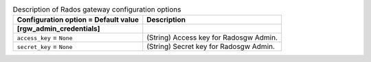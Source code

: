 ..
    Warning: Do not edit this file. It is automatically generated from the
    software project's code and your changes will be overwritten.

    The tool to generate this file lives in openstack-doc-tools repository.

    Please make any changes needed in the code, then run the
    autogenerate-config-doc tool from the openstack-doc-tools repository, or
    ask for help on the documentation mailing list, IRC channel or meeting.

.. _ceilometer-rgw:

.. list-table:: Description of Rados gateway configuration options
   :header-rows: 1
   :class: config-ref-table

   * - Configuration option = Default value
     - Description
   * - **[rgw_admin_credentials]**
     -
   * - ``access_key`` = ``None``
     - (String) Access key for Radosgw Admin.
   * - ``secret_key`` = ``None``
     - (String) Secret key for Radosgw Admin.
